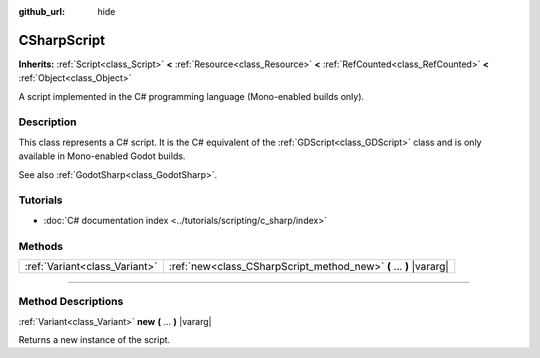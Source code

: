 :github_url: hide

.. DO NOT EDIT THIS FILE!!!
.. Generated automatically from Godot engine sources.
.. Generator: https://github.com/godotengine/godot/tree/master/doc/tools/make_rst.py.
.. XML source: https://github.com/godotengine/godot/tree/master/modules/mono/doc_classes/CSharpScript.xml.

.. _class_CSharpScript:

CSharpScript
============

**Inherits:** :ref:`Script<class_Script>` **<** :ref:`Resource<class_Resource>` **<** :ref:`RefCounted<class_RefCounted>` **<** :ref:`Object<class_Object>`

A script implemented in the C# programming language (Mono-enabled builds only).

.. rst-class:: classref-introduction-group

Description
-----------

This class represents a C# script. It is the C# equivalent of the :ref:`GDScript<class_GDScript>` class and is only available in Mono-enabled Godot builds.

See also :ref:`GodotSharp<class_GodotSharp>`.

.. rst-class:: classref-introduction-group

Tutorials
---------

- :doc:`C# documentation index <../tutorials/scripting/c_sharp/index>`

.. rst-class:: classref-reftable-group

Methods
-------

.. table::
   :widths: auto

   +-------------------------------+--------------------------------------------------------------------+
   | :ref:`Variant<class_Variant>` | :ref:`new<class_CSharpScript_method_new>` **(** ... **)** |vararg| |
   +-------------------------------+--------------------------------------------------------------------+

.. rst-class:: classref-section-separator

----

.. rst-class:: classref-descriptions-group

Method Descriptions
-------------------

.. _class_CSharpScript_method_new:

.. rst-class:: classref-method

:ref:`Variant<class_Variant>` **new** **(** ... **)** |vararg|

Returns a new instance of the script.

.. |virtual| replace:: :abbr:`virtual (This method should typically be overridden by the user to have any effect.)`
.. |const| replace:: :abbr:`const (This method has no side effects. It doesn't modify any of the instance's member variables.)`
.. |vararg| replace:: :abbr:`vararg (This method accepts any number of arguments after the ones described here.)`
.. |constructor| replace:: :abbr:`constructor (This method is used to construct a type.)`
.. |static| replace:: :abbr:`static (This method doesn't need an instance to be called, so it can be called directly using the class name.)`
.. |operator| replace:: :abbr:`operator (This method describes a valid operator to use with this type as left-hand operand.)`
.. |bitfield| replace:: :abbr:`BitField (This value is an integer composed as a bitmask of the following flags.)`
